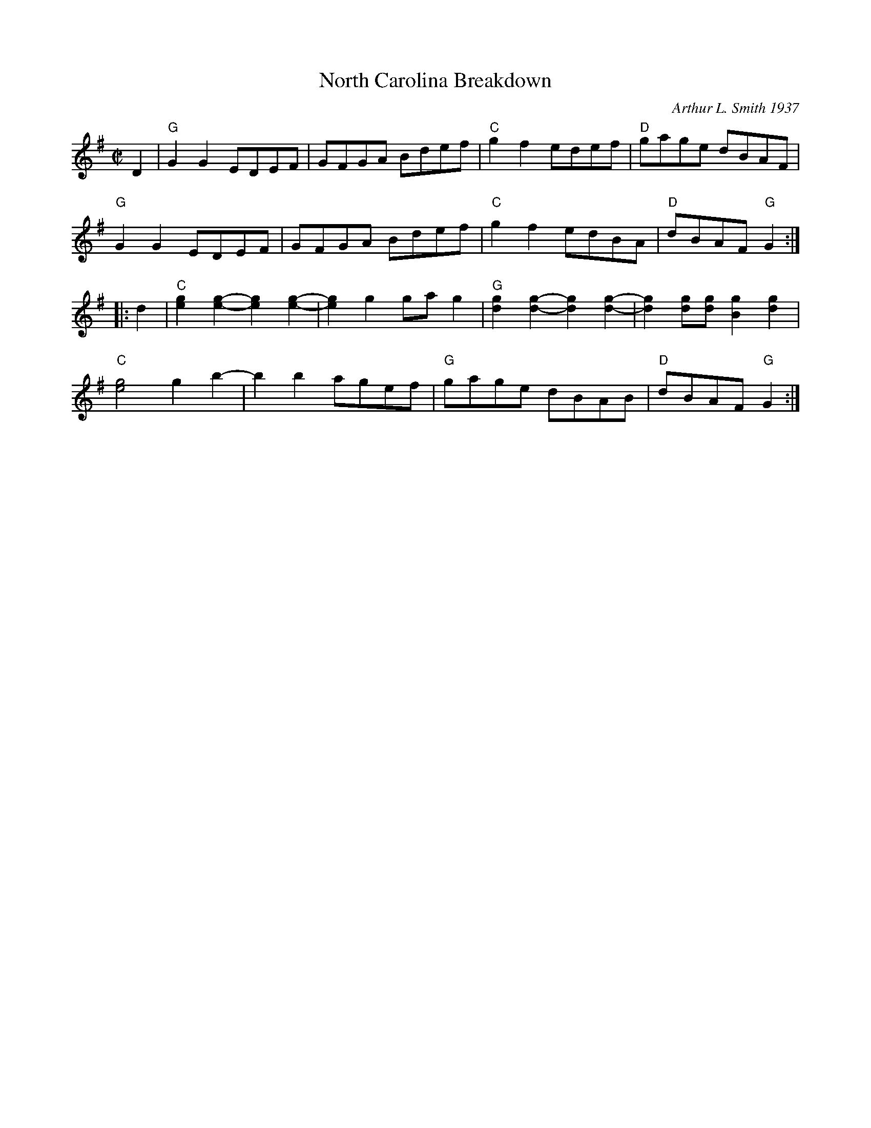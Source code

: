 X: 4
T: North Carolina Breakdown
C: Arthur L. Smith 1937
I: RJ R-150 G reel
M: C|
Z: Transcribed to abc by Mary Lou Knack
R: reel
K: G
D2 |\
"G"G2G2 EDEF | GFGA Bdef | "C"g2f2 edef | "D"gage dBAF | 
"G"G2G2 EDEF | GFGA Bdef | "C"g2f2 edBA | "D"dBAF "G"G2 :| 
|: d2 |\
"C"[e2g2][e2-g2-] [e2g2][e2-g2-] | [e2g2]g2 gag2 | "G"[d2g2][d2-g2-] [d2g2][d2-g2-] | [d2g2][dg][dg] [B2g2][d2g2] | 
"C"[e4g4] g2b2- | b2b2 agef | "G"gage dBAB | "D"dBAF "G"G2 :| 
